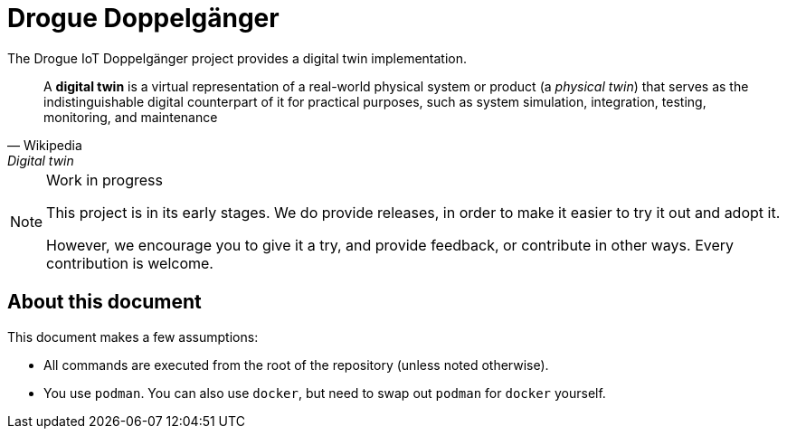 = Drogue Doppelgänger

The Drogue IoT Doppelgänger project provides a digital twin implementation.

[quote, Wikipedia, Digital twin]
A *digital twin* is a virtual representation of a real-world physical system or product (a _physical twin_) that serves as the indistinguishable digital counterpart of it for practical purposes, such as system simulation, integration, testing, monitoring, and maintenance

[NOTE]
.Work in progress
--
This project is in its early stages. We do provide releases, in order to make it easier to try it out and adopt it.

However, we encourage you to give it a try, and provide feedback, or contribute in other ways. Every contribution is
welcome.
--

== About this document

This document makes a few assumptions:

* All commands are executed from the root of the repository (unless noted otherwise).
* You use `podman`. You can also use `docker`, but need to swap out `podman` for `docker` yourself.